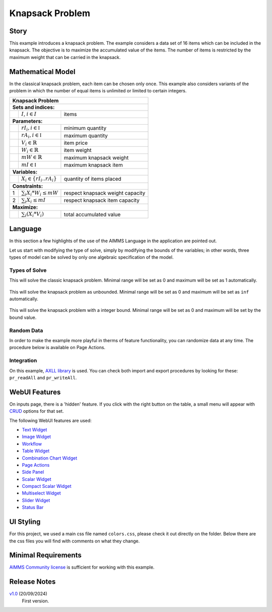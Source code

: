 Knapsack Problem
==================
.. meta::
   :keywords: Knapsack, Knapsack, Integer Programming, Binary Integer Programming, Cover Inequalities, Network Object
   :description: This example introduces a knapsack problem.

.. image:: https://img.shields.io/badge/AIMMS_24.5-ZIP:_Knapsack-blue
   :target: https://github.com/aimms/knapsack/archive/refs/heads/main.zip

.. image:: https://img.shields.io/badge/AIMMS_24.5-Github:_Knapsack-blue
   :target: https://github.com/aimms/knapsack

.. image:: https://img.shields.io/badge/AIMMS_Community-Forum-yellow
   :target: https://community.aimms.com/aimms-webui-44/updated-knapsack-problem-example-1319
   
Story
-----

This example introduces a knapsack problem. The example considers a data set of 16 items which can be included in the knapsack. The objective is to maximize the accumulated value of the items. The number of items is restricted by the maximum weight that can be carried in the knapsack. 


Mathematical Model
------------------

In the classical knapsack problem, each item can be chosen only once. This example also considers variants of the problem in which the number of equal items is unlimited or limited to certain integers. 

+-----+--------------------------------------------+-------------------------------------------+
|       Knapsack Problem                                                                       |
+=====+============================================+===========================================+
+ **Sets and indices:**                                                                        |
+-----+--------------------------------------------+-------------------------------------------+
+     | :math:`I`, :math:`i \in I`                 | items                                     |
+-----+--------------------------------------------+-------------------------------------------+
| **Parameters:**                                                                              |
+-----+--------------------------------------------+-------------------------------------------+
|     | :math:`rI_{i}, i \in \mathbb{I}`           | minimum quantity                          |
+-----+--------------------------------------------+-------------------------------------------+
|     | :math:`rA_{i}, i \in \mathbb{I}`           | maximum quantity                          |
+-----+--------------------------------------------+-------------------------------------------+
|     | :math:`V_{i} \in \mathbb{R}`               | item price                                |
+-----+--------------------------------------------+-------------------------------------------+
|     | :math:`W_{i} \in \mathbb{R}`               | item weight                               |
+-----+--------------------------------------------+-------------------------------------------+
|     | :math:`mW \in \mathbb{R}`                  | maximum knapsack weight                   |
+-----+--------------------------------------------+-------------------------------------------+
|     | :math:`mI \in \mathbb{I}`                  | maximum knapsack item                     |
+-----+--------------------------------------------+-------------------------------------------+
| **Variables:**                                                                               |
+-----+--------------------------------------------+-------------------------------------------+
|     | :math:`X_{i} \in \{rI_{i}..rA_{i}\}`       | quantity of items placed                  |
+-----+--------------------------------------------+-------------------------------------------+
| **Constraints:**                                                                             |
+-----+--------------------------------------------+-------------------------------------------+
|  1  | :math:`\sum_{i} X_{i} * W_{i} \leq mW`     | respect knapsack weight capacity          |
+-----+--------------------------------------------+-------------------------------------------+
|  2  | :math:`\sum_{i} X_{i} \leq mI`             | respect knapsack item capacity            |
+-----+--------------------------------------------+-------------------------------------------+
| **Maximize:**                                                                                |
+-----+--------------------------------------------+-------------------------------------------+
|     | :math:`\sum_{i} (X_{i} * V_{i})`           | total accumulated value                   |
+-----+--------------------------------------------+-------------------------------------------+

Language 
--------

In this section a few highlights of the use of the AIMMS Language in the application are pointed out.

Let us start with modifying the type of solve, simply by modifying the bounds of the variables; 
in other words, three types of model can be solved by only one algebraic specification of the model.

Types of Solve
~~~~~~~~~~~~~~
.. aimms:procedure:: pr_solveKnapsackModel

This will solve the classic knapsack problem. Minimal range will be set as 0 and maximum will be set as 1 automatically. 
   
   .. code-block:: aimms
      :linenos:

      p_itemRangeMin(i_item) := 0;
      p_itemRangeMax(i_item) := 1;
      
.. aimms:procedure:: pr_solveKnapsackModelUnBounded

This will solve the knapsack problem as unbounded. Minimal range will be set as 0 and maximum will be set as ``inf`` automatically. 
   
   .. code-block:: aimms
      :linenos:

      p_itemRangeMin(i_item) := 0;
      p_itemRangeMax(i_item) := inf;   

.. aimms:procedure:: pr_solveKnapsackModelBounded

This will solve the knapsack problem with a integer bound. Minimal range will be set as 0 and maximum will be set by the bound value. 
   
   .. code-block:: aimms
      :linenos:

      p_itemRangeMin(i_item) := 0;
      p_itemRangeMax(i_item) := p_itemBound(i_item);

Random Data
~~~~~~~~~~~~
.. aimms:procedure:: pr_randomizeData
   
In order to make the example more playful in therms of feature functionality, you can randomize data at any time. The procedure below is available on Page Actions. 

   .. code-block:: aimms
      :linenos:
      
      empty p_itemValue, p_itemWeight, p_itemBound;

      p_itemValue(i_item) := uniform(0,200)*1[$];
      p_itemWeight(i_item) := uniform(0[lb],p_maxWeightKnapsack/3);
      p_itemBound(i_item) := ceil(uniform(0,10));

.. seealso::
   In `this article <https://how-to.aimms.com/Articles/12/12-generate-random-numbers.html#generate-random-numbers>`_ you will find more details about how to randomize your data. 

Integration
~~~~~~~~~~~~~~
On this example, `AXLL library <https://documentation.aimms.com/aimmsxllibrary/index.html>`_ is used. 
You can check both import and export procedures by looking for these: ``pr_readAll`` and ``pr_writeAll``.


WebUI Features
--------------

On inputs page, there is a 'hidden' feature. If you click with the right button on the table, a small menu will appear with `CRUD <https://pt.wikipedia.org/wiki/CRUD>`_ options for that set. 

The following WebUI features are used:

- `Text Widget <https://documentation.aimms.com/webui/text-widget.html>`_

- `Image Widget <https://documentation.aimms.com/webui/image-widget.html>`_

- `Workflow <https://documentation.aimms.com/webui/workflow-panels.html>`_

- `Table Widget <https://documentation.aimms.com/webui/table-widget.html>`_

- `Combination Chart Widget <https://documentation.aimms.com/webui/combination-chart-widget.html>`_

- `Page Actions <https://documentation.aimms.com/webui/page-menu.html>`_ 

- `Side Panel <https://documentation.aimms.com/webui/side-panels-grd-pages.html#side-panel-grid-pages>`_

- `Scalar Widget <https://documentation.aimms.com/webui/scalar-widget.html>`_ 

- `Compact Scalar Widget <https://documentation.aimms.com/webui/scalar-widget.html>`_ 

- `Multiselect Widget <https://documentation.aimms.com/webui/selection-widgets.html>`_ 

- `Slider Widget <https://documentation.aimms.com/webui/slider-widget.html#slider-widget>`_ 

- `Status Bar <https://documentation.aimms.com/webui/status-bar.html>`_ 


UI Styling
----------

For this project, we used a main css file named ``colors.css``, please check it out directly on the folder. Below there are the css files you will find with comments on what they change. 

.. tab-set::
    .. tab-item:: theming.css

      .. code-block:: css
         :linenos:

         :root {
         /*---------------------------------------------------------------------
               COLORS
         ----------------------------------------------------------------------*/
         --primary: #FF941E;
         --primaryDark: #955511;
         --primaryLight: #fff4e9;

         /*---------------------------------------------------------------------
               LOGO
         ----------------------------------------------------------------------*/
         --bg_app-logo: 15px 50% / 30px 30px no-repeat url(/app-resources/resources/images/knapsack-logo.png);
         --spacing_app-logo_width: 45px;
         --color_border_app-header-divider: var(--primaryDark); /*line color after header*/

         --color_bg_app-canvas: url(/app-resources/resources/images/RightBackground.png) rgb(249, 249, 249) no-repeat left/contain; /*background color*/
         --color_bg_widget-header: #95551141; /*widget header background color*/
         --border_widget-header: 2px solid var(--primaryDark); /*line color after widget header*/

         --color_text_edit-select-link: var(--primaryDark);
         --color_bg_button_primary: var(--primaryDark);
         --color_bg_button_primary_hover: var(--primary);
         --color_text_edit-select-link: var(--primaryDark);


         /*---------------------------------------------------------------------
               WORKFLOW
         ----------------------------------------------------------------------*/
         /* Header text*/
         --color_workflow-header: #505767;
            
         /* Step background and content (text, icon) colors for the 4 states*/
         /*current + current with error*/
         --color_bg_workflow_current: var(--primaryDark);
         --color_workflow_current: var(--color_text_inverted);
         --color_bg_workflow_error-current: #d1454b;

         /*active*/
         --color_bg_workflow_active: #e6edff;
         --color_workflow_active: var(--primaryDark);
         
         /*inactive*/
         --color_bg_workflow_inactive: #dde0e8;
         --color_workflow_inactive: #b0b5c2;
         
         /*error*/
         --color_bg_workflow_error: #f9e9e9;
         --color_workflow_error: #d1454b;
         
         /* Child indentation, border colors */
         --spacing_workflow-child-indent: 1rem;
         --color_workflow-item-divider: var(--primaryDark);
         
         /* Icon background, border, for non-error state */
         --color_bg_workflow-icon: #ffffff;
         --color_workflow-icon-border: var(--primaryDark);

         }

    .. tab-item:: annotations.css

      .. code-block:: css
         :linenos:

         .annotation-different {
            background: #ff921e2a;
         }

    .. tab-item:: custom.css

      .. code-block:: css
         :linenos:

         /*Link color*/
         .ql-snow a {  
            color: var(--primaryDark) !important;
         }

         .tag-slider .slider-value {
            color: var(--primaryDark);
         }

         .status-message.clickable:hover .status-display-text{
            color: var(--primaryDark);
         }

Minimal Requirements
--------------------   

`AIMMS Community license <https://www.aimms.com/platform/aimms-community-edition/>`_ is sufficient for working with this example.

Release Notes
--------------------   

`v1.0 <https://github.com/aimms/knapsack/releases/tag/1.0>`_ (20/09/2024)
   First version.